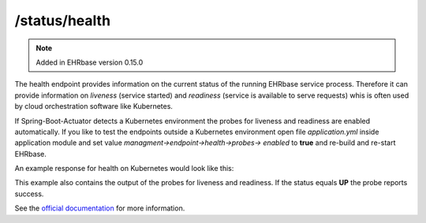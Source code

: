 ***********************
/status/health
***********************

.. note:: Added in EHRbase version 0.15.0

The health endpoint provides information on the current status of the running EHRbase service
process. Therefore it can provide information on *liveness* (service started) and *readiness*
(service is available to serve requests) whis is often used by cloud orchestration software like
Kubernetes.

If Spring-Boot-Actuator detects a Kubernetes environment the probes for liveness and readiness are
enabled automatically. If you like to test the endpoints outside a Kubernetes environment open file
*application.yml* inside application module and set value *managment->endpoint->health->probes->
enabled* to **true** and re-build and re-start EHRbase.

An example response for health on Kubernetes would look like this:

.. image:: ./images/status_health_example_response.png

This example also contains the output of the probes for liveness and readiness. If the status equals
**UP** the probe reports success.

See the `official documentation <https://docs.spring.io/spring-boot/docs/current/reference/html/production-ready-features.html#production-ready-health>`_ for more information.

